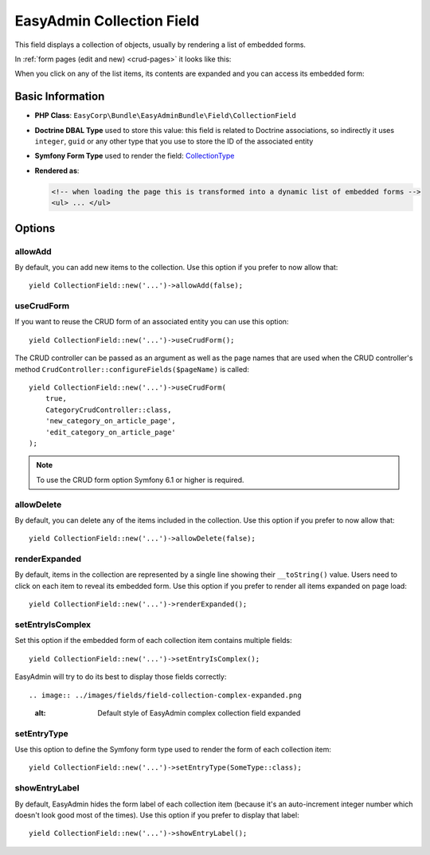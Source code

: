 EasyAdmin Collection Field
==========================

This field displays a collection of objects, usually by rendering a list of
embedded forms.

In :ref:`form pages (edit and new) <crud-pages>` it looks like this:

.. image:: ../images/fields/field-collection-simple.png
   :alt: Default style of EasyAdmin collection field

When you click on any of the list items, its contents are expanded and you can
access its embedded form:

.. image:: ../images/fields/field-collection-simple-expanded.png
   :alt: Default style of EasyAdmin collection field expanded

Basic Information
-----------------

* **PHP Class**: ``EasyCorp\Bundle\EasyAdminBundle\Field\CollectionField``
* **Doctrine DBAL Type** used to store this value: this field is related to
  Doctrine associations, so indirectly it uses  ``integer``, ``guid`` or any
  other type that you use to store the ID of the associated entity
* **Symfony Form Type** used to render the field: `CollectionType`_
* **Rendered as**:

  .. code-block:: html

    <!-- when loading the page this is transformed into a dynamic list of embedded forms -->
    <ul> ... </ul>

Options
-------

allowAdd
~~~~~~~~

By default, you can add new items to the collection. Use this option if you
prefer to now allow that::

    yield CollectionField::new('...')->allowAdd(false);

useCrudForm
~~~~~~~~~~~

If you want to reuse the CRUD form of an associated entity you can use this option::

    yield CollectionField::new('...')->useCrudForm();

The CRUD controller can be passed as an argument as well as the page names that are
used when the CRUD controller's method ``CrudController::configureFields($pageName)``
is called::

    yield CollectionField::new('...')->useCrudForm(
        true,
        CategoryCrudController::class,
        'new_category_on_article_page',
        'edit_category_on_article_page'
    );

.. note::

    To use the CRUD form option Symfony 6.1 or higher is required.

allowDelete
~~~~~~~~~~~

By default, you can delete any of the items included in the collection. Use this
option if you prefer to now allow that::

    yield CollectionField::new('...')->allowDelete(false);

renderExpanded
~~~~~~~~~~~~~~

By default, items in the collection are represented by a single line showing
their ``__toString()`` value. Users need to click on each item to reveal its
embedded form. Use this option if you prefer to render all items expanded on
page load::

    yield CollectionField::new('...')->renderExpanded();

setEntryIsComplex
~~~~~~~~~~~~~~~~~

Set this option if the embedded form of each collection item contains multiple
fields::

    yield CollectionField::new('...')->setEntryIsComplex();

EasyAdmin will try to do its best to display those fields correctly::

.. image:: ../images/fields/field-collection-complex-expanded.png
   :alt: Default style of EasyAdmin complex collection field expanded

setEntryType
~~~~~~~~~~~~

Use this option to define the Symfony form type used to render the form of each
collection item::

    yield CollectionField::new('...')->setEntryType(SomeType::class);

showEntryLabel
~~~~~~~~~~~~~~

By default, EasyAdmin hides the form label of each collection item (because it's
an auto-increment integer number which doesn't look good most of the times).
Use this option if you prefer to display that label::

    yield CollectionField::new('...')->showEntryLabel();

.. _`CollectionType`: https://symfony.com/doc/current/reference/forms/types/collection.html
